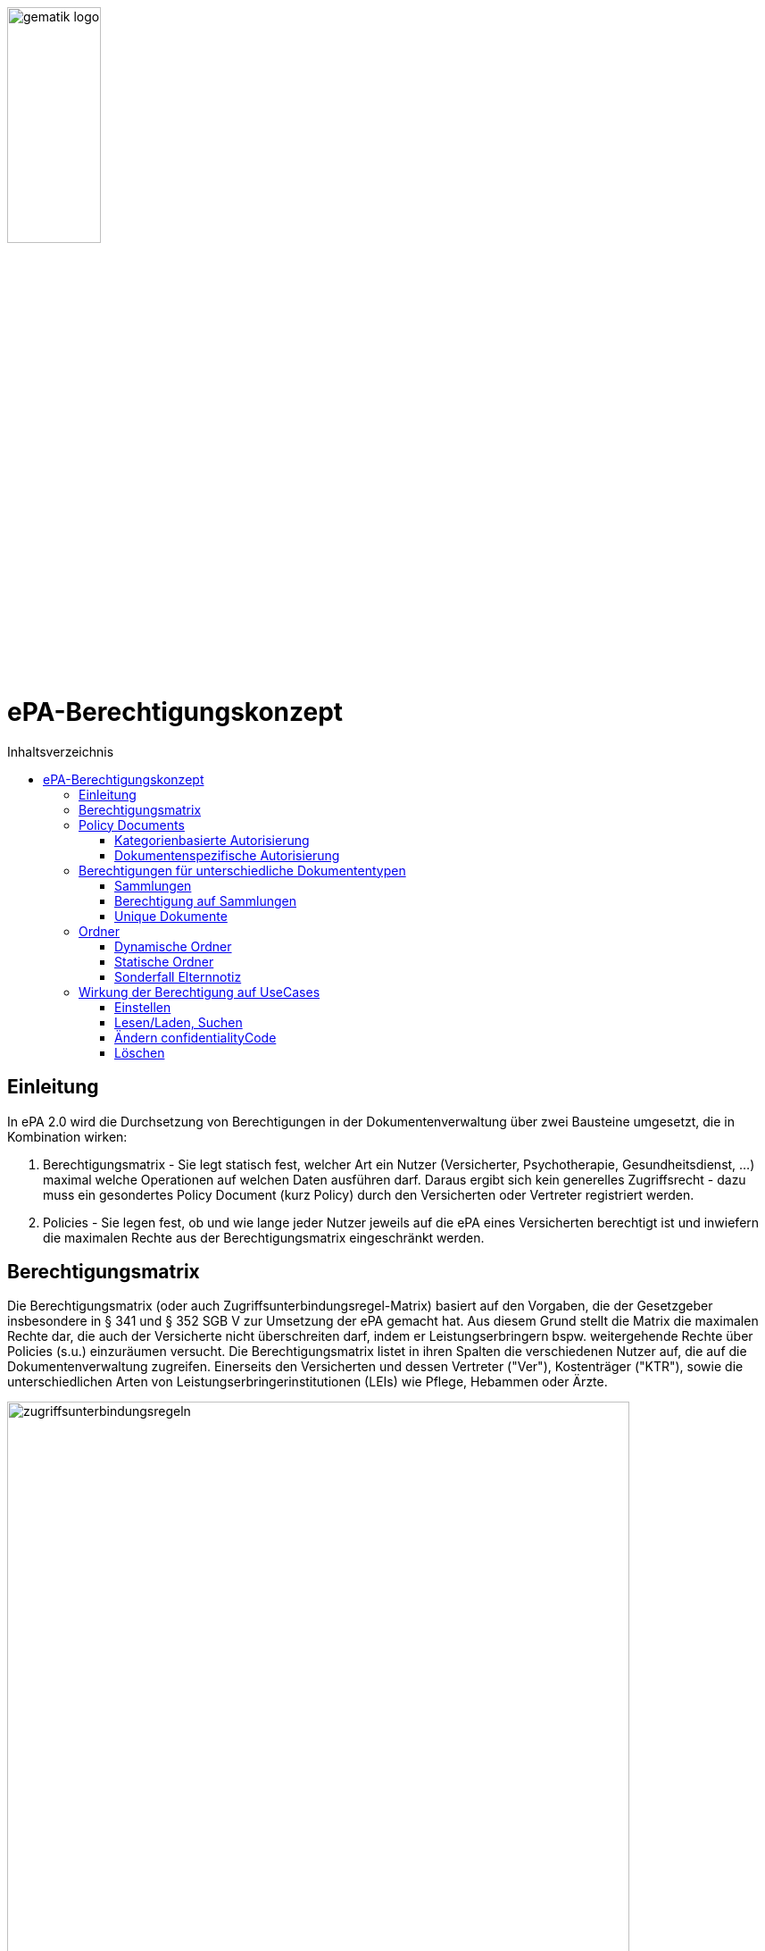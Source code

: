 :imagesdir: ../images
:caution-caption: Achtung
:important-caption: Wichtig
:note-caption: Hinweis
:tip-caption: Tip
:warning-caption: Warnung
ifdef::env-github[]
:imagesdir: https://github.com/gematik/epa-resources/raw/master/images
:tip-caption: :bulb:
:note-caption: :information_source:
:important-caption: :heavy_exclamation_mark:
:caution-caption: :fire:
:warning-caption: :warning:
endif::[]
:toc: macro
:toclevels: 3
:toc-title: Inhaltsverzeichnis
image:gematik_logo.jpg[width=35%] 

= ePA-Berechtigungskonzept

toc::[]

== Einleitung

In ePA 2.0 wird die Durchsetzung von Berechtigungen in der Dokumentenverwaltung über zwei Bausteine umgesetzt, die in Kombination wirken:

1. Berechtigungsmatrix - Sie legt statisch fest, welcher Art ein Nutzer (Versicherter, Psychotherapie, Gesundheitsdienst, ...) maximal welche Operationen auf welchen Daten ausführen darf. Daraus ergibt sich kein generelles Zugriffsrecht - dazu muss ein gesondertes Policy Document (kurz Policy) durch den Versicherten oder Vertreter registriert werden.
2. Policies - Sie legen fest, ob und wie lange jeder Nutzer jeweils auf die ePA eines Versicherten berechtigt ist und inwiefern die maximalen Rechte aus der Berechtigungsmatrix eingeschränkt werden.

== Berechtigungsmatrix

Die Berechtigungsmatrix (oder auch Zugriffsunterbindungsregel-Matrix) basiert auf den Vorgaben, die der Gesetzgeber insbesondere in § 341 und § 352 SGB V zur Umsetzung der ePA gemacht hat. Aus diesem Grund stellt die Matrix die maximalen Rechte dar, die auch der Versicherte nicht überschreiten darf, indem er Leistungserbringern bspw. weitergehende Rechte über Policies (s.u.) einzuräumen versucht. Die Berechtigungsmatrix listet in ihren Spalten die verschiedenen Nutzer auf, die auf die Dokumentenverwaltung zugreifen. Einerseits den Versicherten und dessen Vertreter ("Ver"), Kostenträger ("KTR"), sowie die unterschiedlichen Arten von Leistungserbringerinstitutionen (LEIs) wie Pflege, Hebammen oder Ärzte.

image:zugriffsunterbindungsregeln.png[width=90%] 

Die Zeilen der Matrix beziehen sich auf Berechtigungskategorien, auf die unterschiedlichen Nutzern qua Gesetz unterschiedliche Rechte eingeräumt werden. Der Versicherte kann berechtigte Nutzer über Policies dabei weiter einschränken. Die Zuordnung in Kategorien erlaubt es dem Versicherten später, einem Dritten gezielt Zugriff auf bestimmte fachliche Dokumentenkategorien gewähren zu können bzw. zu untersagen. Grundsätzlich lassen sich zwei Gruppen von Kategorien hier unterscheiden: 

. Kategorien mit den Nummern 1a1-1a10 (auch "1a*" genannt): Jedes von einem Leistungserbringer (LE) eingestellte Dokument (d.h. Dokumente mit Diagnosen und Befunden) wird in genau eine dieser Kategorien einsortiert.
. Kategorien mit den Nummern 1b-13: Jedes von einem Nutzer eingestellte Dokument wird ebenfalls in genau eine dieser Kategorien einsortiert. Es handelt sich hierbei um Kategorien, die sich in erster Linie darüber auszeichnen, dass bestimmte fachliche Inhalte, z. B. Arztbriefe oder Kinderuntersuchungshefte darüber abgebildet werden. 

Die einzelnen in den Zellen der Matrix vorhandenen Buchstaben entsprechen den Operationen, die der jeweiligen Nutzergruppe für die jeweiligen Kategorien zustehen:

* C: Create (Dokumente einstellen)
* R: Dokumente suchen/herunterladen
* U: Dokumente aktualisieren (d.h. ersetzen via XDS Document Replacement)
* D: Dokumente löschen
* M: Metadaten von Dokumenten aktualisieren (aktuell: nur Änderung des documentEntry.confidentialityCode)

Das heißt, dass die Berechtigungsmatrix ausschließlich Vorgaben für diese Operationen macht und keinerlei Einfluss auf alle weitere Operationen vornimmt. Der Zugriff auf Aktenkonto-Operationen - wie etwa das Abrufen von Zugriffsprotokollen - ist direkt über die jeweilige Schnittstelle geschützt und obliegt nur dem ePA-FdV und damit dem Versicherten oder seinen berechtigten Vertreter.

== Policy Documents

Jeder einzelne Nutzer muss durch Hinterlegung eines Policy Document (kurz Policy) berechtigt werden. Für alle Zugriffsberechtigten muss der Versicherte oder sein Vertreter ein solches Policy Document im Aktensystem registrieren. Das geschieht entweder am ePA-FdV oder beim Leistungserbringer im Rahmen einer Ad-hoc-Berechtigung am Kartenterminal.

Der Versicherte und sein Vertreter dürfen grundsätzlich "alles" im Rahmen der gesetzlichen Vorgaben entsprechend der oben vorgestellten Berechtigungsmatrix. Kostenträger besitzen insgesamt sehr eingeschränkte Zugriffsrechte, da sie ausschließlich Abrechnungsdokumente in die "receipt"-Dokumentenkategorie einstellen oder ersetzen dürfen. Es ist nicht möglich, diese Vorgaben mit einem angepassten Policy Document weiter einzuschränken oder zu erweitern. Leistungserbringerinstitutionen werden, bei Einstellen einer Berechtigung (d.h. eines Policy Document) durch den Versicherten/Vertreter auf Wunsch in der Berechtigungsdauer eingeschränkt. Zusätzlich ist es möglich einzelne Dokumente oder ganze Dokumentenkategorien gezielt freizugeben oder zu sperren.

Die Policies beziehen sich ausschließlich auf die Matrixoperationen "R" und "D", also Lesen/Suchen und Löschen. Das Zugriffsrecht zum Einstellen von Dokumenten wird separat adressiert. Einige Aspekte verlangen aufgrund gesetzlicher und fachlicher Vorgaben zusätzliche Regelungen, die nicht über die Berechtigungsmatrix oder Policies abgedeckt werden. Beispielsweise werden für einen Nutzer bzw. dessen Nutzergruppe gemäß der Berechtigungsmatrix beschriebenen Zugriffsrechte C und U (Create und Update=Replacement) nicht durch Policies definiert. Das heißt, ein grundsätzlich berechtigter Nutzer (d.h. für ihn liegt eine gültige, also nicht zeitlich abgelaufene Policy vor) darf immer - unabhängig davon, welche Zugriffsrechte (Kategorien oder dokumentenspezifische Freigaben) ihm eingeräumt wurden - immer die für ihn in der Berechtigungsmatrix für C/U berechtigten Dokumentenkategorien  Dokumente in die Akte des Versicherten einstellen. Vorausgesetzt wird jedoch, dass im Aktenkonto eine beliebige gültige Policy für den einstellenden Leistungserbringer vorliegt. 

_Beispiel_: Einem Psychotherapeuten (Spalte "Psych" in der Matrix) wird in der für ihn hinterlegten Policy der lesende oder löschende Zugriff (R, D) auf die Kategorie Psychotherapie (Zeile "psychotherapy") verweigert, d.h. diese Kategorie ist nicht explizit über die kategorienbasierte Berechtigung in der für ihn registrierten Policy freigegeben. Er kann dennoch Dokumente in die Kategorie "psychotherapy" einstellen oder ersetzen, da für die Operationen C/U nur die entsprechende Angabe in der Berechtigungsmatrix ausschlaggebend ist (hier: "CRUD"). Lesen und Löschen würde ihm jedoch gemäß Policy in diesem Beispiel untersagt werden.

Die Granularität einer Policy lässt sich über eine kategorienbasierte und dokumentenspezifische Autorisierung näher beschreiben.

=== Kategorienbasierte Autorisierung

Die kategorienbasierte Autorisierung schränkt den Zugang Dritter über berufsgruppenspezifische Vorgaben gemäß der oben vorgestellten Berechtigungsmatrix ein. Jede Einstellung eines Dokuments wird vom Aktensystem bzw. von der Komponente ePA-Dokumentenverwaltung mit einer automatischen Zuordnung zu einem statischen Ordner, welcher die Dokumentenkategorie repräsentiert, erweitert. Diese statischen Ordner sind initial bei jedem Aktenkonto eines Versicherten existent. Die serverseitige Zuordnung in diese Ordner erfolgt anhand der XDS-Metadaten in Kombination mit der Nutzergruppe des Einstellers, welche aus der Authentication Assertion erkennbar ist (die Nutzergruppe ist dem Signaturzertifikat zu entnehmen).

Das Anlegen von Ordnern durch ePA-Clients ist derzeit nicht erlaubt, um eine zweifelsfreie Freigabe auf Grundlage der Dokumentenkategorien zu gewährleisten. Es gibt zwei Ausnahmen bei den medizinischen Informationsobjekten (MIOs), welche ebenso einer Dokumentenkategorie unterliegen und jeweils einem Ordner zugeordnet werden müssen. Diese sind der Mutterpass sowie das Kinderuntersuchungsheft. Bei mehreren Kindern können auch mehrere Ordner zu diesen Pässen in einer ePA existieren. Eine zweifelsfreie Zuordnung in der ePA-Dokumentenverwaltung wäre daher nicht gegeben, sodass hier ePA-Clients die Ordner zeitgleich mit der Dokumentenregistrierung anlegen müssen. Eine vorherige Abfrage der Ordner mit den speziellen folderCodes ist allerdings zu empfehlen.

Weiterhin kann die Auswahl einer Dokumentenkategorie durch den Versicherten oder seinen Vertreter durch eine sensiblere Vertraulichkeit eingeschränkt werden. Einstellende Akteure können einem Dokument eine der drei Vertraulichkeitsstufen "streng vertraulich", "vertraulich" oder "normal" zuordnen. Eingestellte Dokumente mit der Vertraulichkeitsstufe "streng vertraulich" sind zunächst nicht über potentiell vorhandene Autorisierungen für Dritte zugänglich. Wenn eine Autorisierung und damit Freigabe dieses sensiblen Dokuments erwünscht ist, muss dieses Dokument über eine dokumentenspezifische Autorisierung in Form einer Whitelist autorisiert werden.

Die beiden anderen Stufen "vertraulich" oder "normal" müssen mit einer Dokumentenkategorie kombiniert werden. Eine pauschale Berechtigung auf "normale" Dokumente beinhaltet im Detail auch implizit die Auswahl und Zustimmung aller Dokumentenkategorien. Während einer Ad-hoc-Berechtigung kann (aufgrund der Einschränkungen des Kartenterminals bei der Anzeige) zu ein oder mehreren ausgewählten Dokumentenkategorien nur eine Vertraulichkeit für die Freigabe durch den Versicherten bestätigt werden. Auf der Seite des ePA-FdV können hingegen pro freigegebener Kategorie entweder die Vertraulichkeitsstufe "normal" oder "vertraulich" und "normal" (also beide Stufen in einer Autorisierung) ausgesprochen werden.

Eine Leistungserbringerinstitution, welcher lediglich ein ausschließlicher Zugriff auf Dokumente mit der Vertraulichkeitsstufe "normal" vergeben wurde, wird unter dem Begriff "einfaches Zugriffsrecht" subsumiert. Hingegen bedeutet die Autorisierung auf Dokumente mit den Vertraulichkeitsstufen "normal" und "vertraulich" ein "erweitertes Zugriffsrecht".  

=== Dokumentenspezifische Autorisierung

Die dokumentenspezifische Autorisierung bietet dem Versicherten oder seinem Vertreter mit ePA-FdV die Möglichkeit, Dokumente auf einer Whitelist ("gewährender Zugriff") oder Blacklist ("verbietender Zugriff") zu setzen. Ein Dokument (genauer gesagt die DocumentEntry.entryUUID auf Policy-Ebene) darf auf diesen beiden Listen nicht gleichzeitig stehen (A_21650). Auch sind diese Dokumente aufgrund der Zuordnungsregeln beim Einstellen indirekt immer einer Kategorie zugeordnet. Es ist hier aber möglich, feingranularer, d.h. auf Dokumentenebene Zugriffe für Leistungserbringerinstitutionen auszusprechen. Aufgrund der zuvor angesprochen Sonderbehandlung von Mutterpass und Kinderuntersuchungsheft, ist es darüber hinaus möglich, einen bestimmten Pass von potentiell mehreren Pässen auf eine Blacklist zu setzen, um einen Zugriff, der pauschal über die Dokumentenkategorie "mothersrecord" bzw. "childsrecord" gewährt wurde, zu untersagen. 
Neben Dokumenten dürfen dynamische Ordner auf einer Black- oder Whitelist aufgelistet sein.  

== Berechtigungen für unterschiedliche Dokumententypen

=== Sammlungen

Einige Dokumente sind durch eine Strukturdefinition mit anderen Dokumenten verbunden.

* Sammlungen des Typs "mixed" enthalten potentiell mehrere Dokumente, die von unterschiedlichem Typ sein können, d.h. über unterschiedliche DocumentEntry.formatCodes verfügen können. In der Summe haben die Dokumente einen fachlichen Zusammenhang. Die Definition einer spezifischen Sammlung gibt jeweils die darin erlaubten Dokumententypen vor. Ein Beispiel für eine derartige Sammlung ist das Kinderuntersuchungsheft. 
* Sammlungen des Typs "uniform" enthalten potentiell mehrere Dokumente, die jedoch im Gegensatz zu Sammlungen des Typs "mixed" immer aus Dokumenten desselben Typs bestehen. Ein Beispiel ist das Zahnbonusheft oder der Impfpass.
* Sammlungen des Typs "atomic" sind strukturierte Dokumente, die für sich stehen können und nicht zusammen mit anderen Dokumenten interpretiert und verwaltet werden. Es handelt sich sozusagen um den "Default"-Typ, für den keine besonderen Anforderungen (über die allgemeinen Vorgaben für strukturierte Dokumente hinaus) gelten.

Ein einzelnes Vorkommen einer Sammlung (z.B. ein Kinderuntersuchungsheft, ein Impfpass, ein Arztbrief etc.) wird auch als _Sammlungsinstanz_ bezeichnet. Sammlungen als auch _Sammlungsinstanzen_ können explizit berechtigt werden.

=== Berechtigung auf Sammlungen

Aus ärztlicher Sicht ist die Vollständigkeit von Informationen wünschenswert. Daher werden Sammlungen, etwa ein Impfpass, komplett freigegeben oder verborgen. 

=== Unique Dokumente

Einzelne Dokumententypen sind unique (NFD, DPE, eMP), d.h. es kann jeweils nur ein einzelnes Dokument das aktuell gültige Dokument sein. Das Aktensystem bildet bei der Aktualisierung von unique Dokumenten eine Versionskette, so dass das zuletzt eingestellte Dokument den Status "approved" erhält, und zuvor existierende Dokumente in die Versionskette mit dem Status "deprecated" eingeordnet werden.  

== Ordner

Ordner stehen für die fixe Anzahl von Kategorien, die vom SGB V motiviert sind und von dort aus auch die Zugriffsrechte-Regeln mittels der Matrix (A_19303 - Komponente ePA-Dokumentenverwaltung – Zugriffsunterbindungsregeln) erhalten. Zu unterscheiden sind statische und dynamische Ordner. Statische Ordner sind der Normalfall. Dynamische Ordner sind aktuell für die Kategorien childsrecord (Kinderuntersuchungsheft) und mothersrecord (Schwangerschaft und Geburt) vorgesehen. Dynamische Ordner haben die Besonderheit, dass ihre Multiplizität > 1 sein kann aufgrund mehrerer Schwangerschaften oder mehrerer Kinder. 
In Ordnern können neben den MIOs noch weitere Dokumente liegen. Dies sind beispielsweise sonstige Dokumente, die sich aus der Versorgung der Versicherten mit Hebammenhilfe ergeben, welche ebenfalls der Dokumentenkategorie mothersrecord zugeordnet sind. 
IHE erlaubt es nicht, Unterordner zu bilden. Eine Freigabe auf die Kategorie mothersrecord inkludiert entsprechend eine Freigabe auf vorhandene sonstige Geburtsdokumente. Wenn dies nicht gewünscht ist, wenn bspw. ausschließlich der Mutterpass freigeben werden soll, nicht aber die sonstigen Geburtsdokumente, ist ein geeignetes Blacklisting/Whitelisting durchzuführen.

=== Dynamische Ordner

Die Multiplizität der dynamischen Ordner wird vom Leistungserbringer fachlich gepflegt. Daher legen sie Ordner an, löschen sie und pflegen die Merkmale der Ordner, also Namen der Kinder oder Kennzeichen der Schwangerschaft wie den Entbindungstermin. Der Primärsystem-Client ordnet mittels Assoziationen Dokumente in die jeweiligen Ordner ein. Dynamische Ordner dürfen auf der Whitelist oder der Blacklist eines Policy Document aufgeführt sein (A_21647).

=== Statische Ordner

Statische Ordner werden vom Aktensystem (AS) angelegt und gepflegt. Dokumente werden den statischen Ordnern aufgrund der Belegung von Metadaten vom AS zugeordnet (A_19388 - Nutzungsvorgaben für die Verwendung von Dokumentenkategorien). FD-DE-Assoziationen zu statischen Ordnern werden vom AS ignoriert. 

=== Sonderfall Elternnotiz

Dokumente oder MIOs gehören im Allgemeinen nur einer einzigen Kategorie an, mit Ausnahme des Sonderfalles "Elternnotiz" als Teil des Kinderuntersuchungsheftes (Sammlungstyp mixed). Die Elternnotiz ist ein im Regelfall durch den Versicherten gepflegtes Teildokument des U-Heftes und liegt sowohl im Ordner der Kategorie patientdoc als auch in einem Ordner der Kategorie childsrecord, in welchem auch alle weiteren Teildokumente des U-Heftes abgelegt werden.

== Wirkung der Berechtigung auf UseCases
=== Einstellen

Die Akteure stellen Dokumente nur in die Ihnen durch die Berechtigungsmatrix zugeordneten Ordner ein. Schreibrechte liegen für Versicherte und Vertreter immer vor, für Leistungserbringer und Kostenträger nur im Falle einer für sie vorliegenden Policy. Das Ausmaß der Schreibrechte für LE und KTR wird durch die Berechtigungsmatrix (A_19303) geregelt, nicht aber durch die Policy. 
Leistungserbringer stellen Dokumente des Versicherten mit einer Vertraulichkeitsstufe (confidentialityCode) ein, die mit dem Versicherten abgesprochen wurde.   

=== Lesen/Laden, Suchen

Lesen/Laden und Suchen von Dokumenten, Metadaten und Ordnern wird wie oben beschrieben von Policies gesteuert. Das Leserecht auf Ordner wird über die Kategorien vergeben. Außerdem können über White- und Blacklisting von Dokumenten und dynamischen Ordnern Rechte unabhängig von der in der Policy vergebenen Vertraulichkeitsstufe der Kategorie vergeben/untersagt werden.
Wird ein dynamischer Ordner der Kategorie mothersrecord auf eine White- oder Blacklist gestzt werden damit auch die Zugriffe auf die in diesem Ordner enthaltenen Hembammendokumente erlaubt/untersagt. Hebammendokumente können aber auch separat auf eine White- oder Blacklist gesetzt werden, Folgend hierzu zwei Beispiele:

* Die Kategorie mothersrecord ist freigegeben. Einzelnene Hebammendokumente werden auf die Blacklist gesetzt:
Alle in der Kategorie mothersrecord enthaltenen Mutterpässe sind sichtbar (Lesen/Laden und Suchen möglich). Die auf die Blacklist gesetzten Hebammendokumente, die sich wie die Mutterpässe in den dynamischen Ordnern befinden sind nicht sichtbar.
* Die Kategorie mothersrecord ist freigegeben. Ein Mutterpass (ein dynamischer Ordner der Kategorie mothersrecord) wird auf die Blacklist gesetzt und einzelnene Hebammendokumente dieses Ordners werden auf die Whitelist gesetzt: Nur die Hebammendokumente dieses Ordners, die auf die Whitelist gesetzt wurden sind sichtbar.
 
=== Ändern confidentialityCode

Das Metadata-Update wird ausschließlich vom Client dafür verwendet, den confidentialityCode von Dokumenten zu verändern. Wird ein Dokument als "streng vertraulich" eingestuft, kann es nur noch über eine Whitelist freigegeben werden. Von kategorienbasierten Freigaben kann ein streng vertrauliches Dokument nicht erfasst werden, denn diese Freigaben können nur auf Dokumente der Stufe "normal" und "vertraulich" erteilt werden.
Alle Dokumente einer Sammlung müssen immer den gleichen confidentialityCode haben. Dies wird durch das Aktensystem sichergestellt. Wird ein Dokument einer Sammlung aktualisiert oder ein Dokument hinzugefügt, so wird der hierbei gesetzte confidentialityCode für alle Dokumente der Sammlung übernommen.
Hebammendokumente die sich neben dem Mutterpass in einem dynamischen Ordner der Kategorie childsrecord befinden, können abweichend vom confidentialityCode der Sammlung Mutterpass einen anderen confidentialityCode haben.

=== Löschen

Versicherte haben ein generelles Löschrecht für ihre Daten. Leistungserbringer dürfen Löschungen nur in Absprache mit dem Versicherten durchführen. Unbeabsichtigtes Löschen ist zu vermeiden, solange es keine Papierkorb-Funktion gibt und das Wiederherstellen von Dokumenten aus den Primärdokumentationen der Primärsystem-Hersteller nicht immer möglich ist. Die Löschrechte der Leistungserbringer sind auch deswegen weitreichend, um auch Versicherten ohne eigenes FdV die Möglichkeit zu geben, ihr Löschrecht wahrzunehmen, nämlich in Absprache mit einem Leistungserbringers ihres Vertrauens.
Das Löschen von Ordnern ist nur für dynamische Ordner möglich. 

Um Sammlungen löschen zu können, erstellen berechtigte Clients Löschrequests, die eine Reihe von Constraints zu beachten haben: 

* Durch das FdV können Sammlungen immer nur komplett gelöscht werden. Eine Ausnahme bildet die Elternotiz der Sammlung Kinderuntersuchungsheft, die auch durch den Versicherten gelöscht werden kann. Das Löschen der Elternnotiz erfolgt in diesen Fall durch removeMetadata dieses Dokuments. Trotz A_20581-01 ist das Löschen in diesem Sonderfall erlaubt, da es sich um ein Dokument des Versicherten im Ordner patientdoc handelt. 
* Leistungserbringer können über ihre Primärsysteme auch einzelne Einträge/Dokumente einer Sammlung löschen.
* Sammlungen in statischen Ordnern können nur durch das Löschen aller Einträge (Dokumente) der Sammlung gelöscht werden. Das Löschen von statischen Ordnern ist nicht möglich.
* Sammlungen in dynamischen Ordnern (Mutterpass, Kinderuntersuchungsheft) können ausschließlich durch das Löschen des dynamischen Ordners (mothersrecord, childsrecord) gelöscht werden. Dabei muss das Aktensystem im Falle der Elternnotiz automatisch sowohl die Assoziation zum Ordner childsrecord als auch zum Ordner patientdoc löschen. 
* Beim Löschen eines dynamischen Ordners der Kategorie mothersrecord müssen durch das Aktensystem auch alle Hebammendokumente in diesem Ordner gelöscht werden. Andererseits können Hebammendokumente, da sie nicht zur Sammlung Mutterpass gehören auch separat über einen Client (Primärsystem, FdV) gelöscht werden.
* Löschungen von Assoziationen sind clientseitig nicht möglich. Sie müssen vom Aktensystem beim Löschen von Sammlungen automatisch erfolgen.
* Dokumente im Status "deprecated" sind nicht seperat löschbar. Die Historie eines Dokumentes wird zusammen mit dem "approved" Dokument gelöscht.


